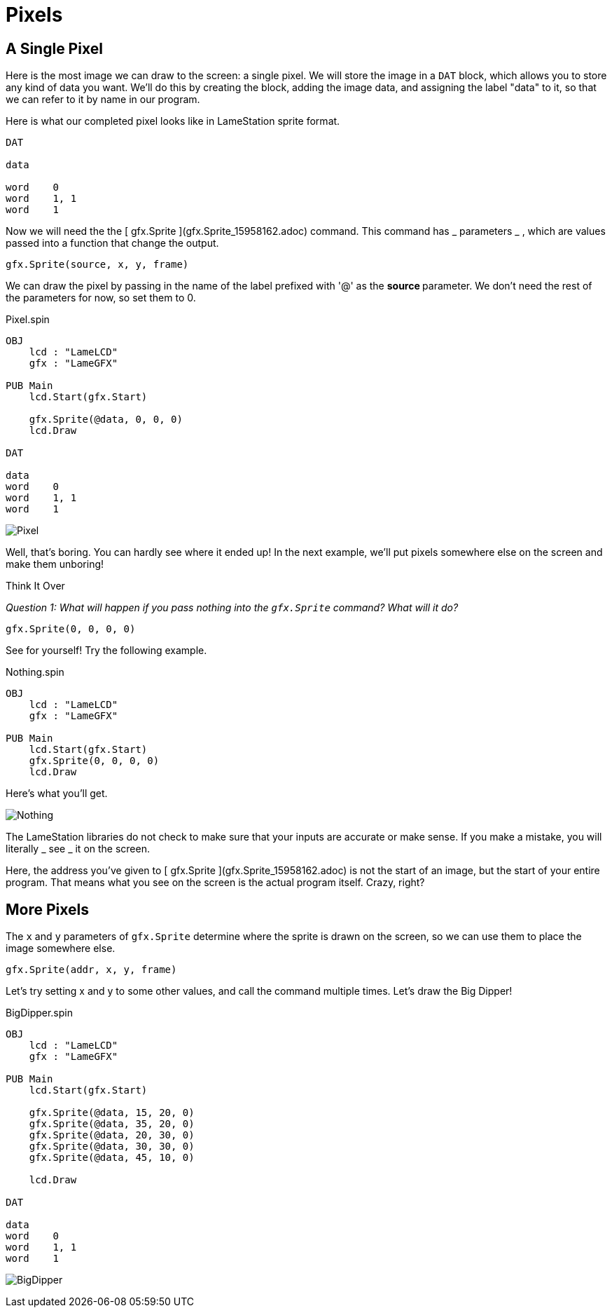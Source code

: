 = Pixels

== A Single Pixel

Here is the most image we can draw to the screen: a single pixel. We will store the image in a `DAT` block, which allows you to store any kind of data you want. We'll do this by creating the block, adding the image data, and assigning the label "data" to it, so that we can refer to it by name in our program.

Here is what our completed pixel looks like in LameStation sprite format.

----
DAT

data

word    0
word    1, 1
word    1
----

Now we will need the the [ gfx.Sprite ](gfx.Sprite_15958162.adoc) command.
This command has _ parameters _ , which are values passed into a function that
change the output.

----
gfx.Sprite(source, x, y, frame)
----

We can draw the pixel by passing in the name of the label prefixed with '@' as
the ** source ** parameter. We don't need the rest of the parameters for now,
so set them to 0.

.Pixel.spin
----
OBJ
    lcd : "LameLCD"
    gfx : "LameGFX"

PUB Main
    lcd.Start(gfx.Start)

    gfx.Sprite(@data, 0, 0, 0)
    lcd.Draw

DAT

data
word    0
word    1, 1
word    1
----

image:Pixel.png[]

Well, that's boring. You can hardly see where it ended up! In the next
example, we'll put pixels somewhere else on the screen and make them unboring!

.Think It Over
****
_Question 1: What will happen if you pass nothing into the `gfx.Sprite` command? What will it do?_

----    
gfx.Sprite(0, 0, 0, 0)
----

See for yourself! Try the following example.

.Nothing.spin
----
OBJ
    lcd : "LameLCD"
    gfx : "LameGFX"

PUB Main
    lcd.Start(gfx.Start)
    gfx.Sprite(0, 0, 0, 0)
    lcd.Draw
----

Here's what you'll get.

image:Nothing.spin[]

The LameStation libraries do not check to make sure that your inputs are
accurate or make sense. If you make a mistake, you will literally _ see _ it
on the screen.

Here, the address you've given to [ gfx.Sprite ](gfx.Sprite_15958162.adoc) is
not the start of an image, but the start of your entire program. That means
what you see on the screen is the actual program itself. Crazy, right?
****

== More Pixels

The  `x` and  `y` parameters of `gfx.Sprite` determine where the sprite is drawn on the screen,
so we can use them to place the image somewhere else.

----
gfx.Sprite(addr, x, y, frame)
----

Let's try setting x and y to some other values, and call the command multiple
times. Let's draw the Big Dipper!

.BigDipper.spin
----
OBJ
    lcd : "LameLCD"
    gfx : "LameGFX"

PUB Main
    lcd.Start(gfx.Start)

    gfx.Sprite(@data, 15, 20, 0)
    gfx.Sprite(@data, 35, 20, 0)
    gfx.Sprite(@data, 20, 30, 0)
    gfx.Sprite(@data, 30, 30, 0)
    gfx.Sprite(@data, 45, 10, 0)

    lcd.Draw

DAT

data
word    0
word    1, 1
word    1
----

image:BigDipper.png[]

